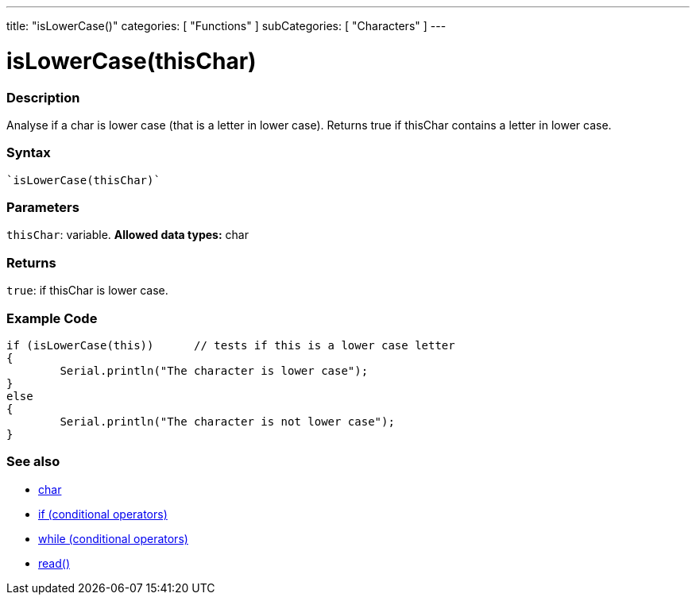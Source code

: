 ﻿---
title: "isLowerCase()"
categories: [ "Functions" ]
subCategories: [ "Characters" ]
---





= isLowerCase(thisChar)


// OVERVIEW SECTION STARTS
[#overview]
--

[float]
=== Description
Analyse if a char is lower case (that is a letter in lower case). Returns true if thisChar contains a letter in lower case. 
[%hardbreaks]


[float]
=== Syntax
[source,arduino]
----
`isLowerCase(thisChar)`
----

[float]
=== Parameters
`thisChar`: variable. *Allowed data types:* char

[float]
=== Returns
`true`: if thisChar is lower case.

--
// OVERVIEW SECTION ENDS



// HOW TO USE SECTION STARTS
[#howtouse]
--

[float]
=== Example Code

[source,arduino]
----
if (isLowerCase(this))      // tests if this is a lower case letter
{
	Serial.println("The character is lower case");
}
else
{
	Serial.println("The character is not lower case");
}

----

--
// HOW TO USE SECTION ENDS


// SEE ALSO SECTION
[#see_also]
--

[float]
=== See also

[role="language"]
*   link:../../../variables/data-types/char[char]
*   link:../../../structure/control-structure/if[if (conditional operators)]
*   link:../../../structure/control-structure/while[while (conditional operators)]
*  link:../../communication/serial/serial_read[read()]

--
// SEE ALSO SECTION ENDS
